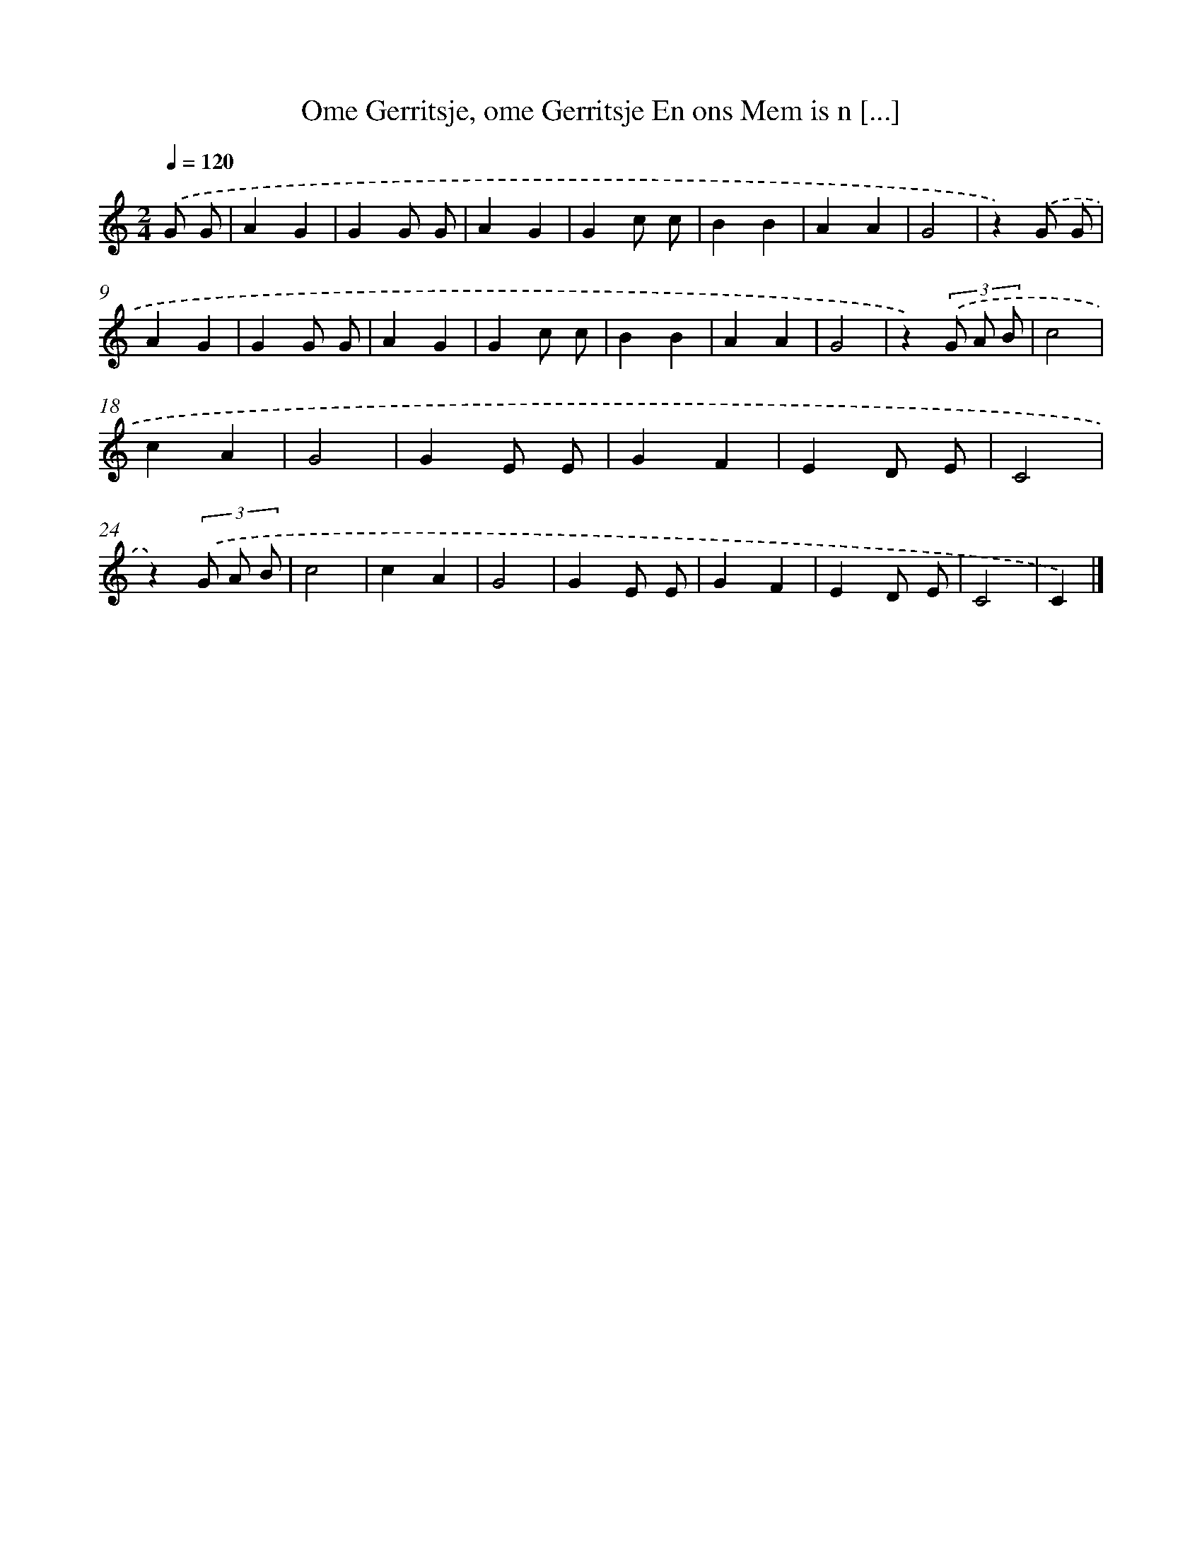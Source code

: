 X: 11478
T: Ome Gerritsje, ome Gerritsje En ons Mem is n [...]
%%abc-version 2.0
%%abcx-abcm2ps-target-version 5.9.1 (29 Sep 2008)
%%abc-creator hum2abc beta
%%abcx-conversion-date 2018/11/01 14:37:15
%%humdrum-veritas 2964606438
%%humdrum-veritas-data 1906304117
%%continueall 1
%%barnumbers 0
L: 1/4
M: 2/4
Q: 1/4=120
K: C clef=treble
.('G/ G/ [I:setbarnb 1]|
AG |
GG/ G/ |
AG |
Gc/ c/ |
BB |
AA |
G2 |
z).('G/ G/ |
AG |
GG/ G/ |
AG |
Gc/ c/ |
BB |
AA |
G2 |
z)(3.('G/ A/ B/ |
c2 |
cA |
G2 |
GE/ E/ |
GF |
ED/ E/ |
C2 |
z)(3.('G/ A/ B/ |
c2 |
cA |
G2 |
GE/ E/ |
GF |
ED/ E/ |
C2 |
C) |]
